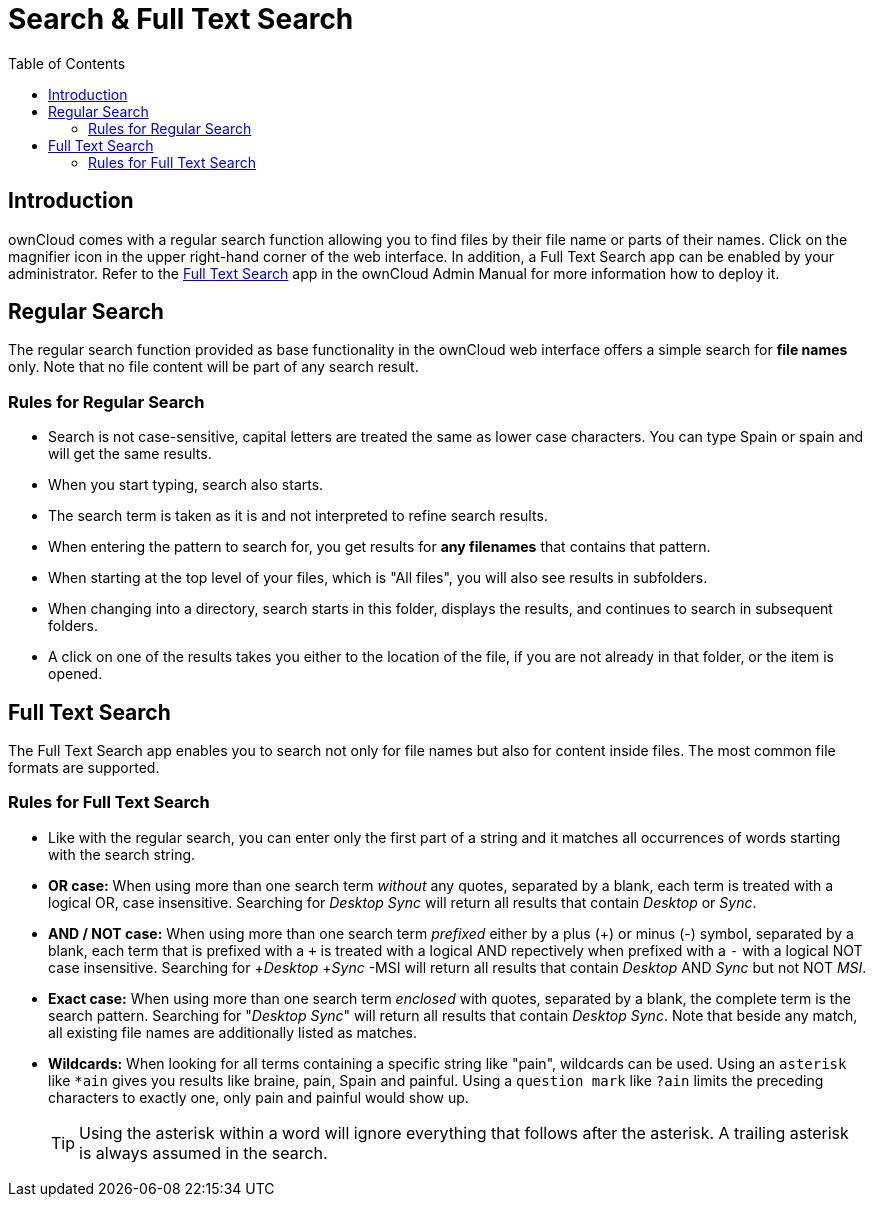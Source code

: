 = Search & Full Text Search
:toc: right
:page-aliases: next@server:user_manual:files/webgui/search.adoc, \
{latest-server-version}@server:user_manual:files/webgui/search.adoc, \
{previous-server-version}@server:user_manual:files/webgui/search.adoc

:description: ownCloud comes with a regular search function allowing you to find files by their file name or parts of their names. Click on the magnifier icon in the upper right-hand corner of the web interface. In addition, a Full Text Search app can be enabled by your administrator.

== Introduction

{description} Refer to the xref:{latest-server-version}@server:admin_manual:configuration/general_topics/search.adoc[Full Text Search] app in the ownCloud Admin Manual for more information how to deploy it.

== Regular Search

The regular search function provided as base functionality in the ownCloud web interface offers a simple search for *file names* only. Note that no file content will be part of any search result. 

=== Rules for Regular Search

* Search is not case-sensitive, capital letters are treated the same as lower case characters. You can type Spain or spain and will get the same results.
* When you start typing, search also starts.
* The search term is taken as it is and not interpreted to refine search results.
* When entering the pattern to search for, you get results for *any filenames* that contains that pattern.
* When starting at the top level of your files, which is "All files", you will also see results in subfolders.
* When changing into a directory, search starts in this folder, displays the results, and continues to search in subsequent folders.
* A click on one of the results takes you either to the location of the file, if you are not already in that folder, or the item is opened.

== Full Text Search

The Full Text Search app enables you to search not only for file names but also for content inside files. The most common file formats are supported. 
 
=== Rules for Full Text Search

* Like with the regular search, you can enter only the first part of a string and it matches all occurrences of words starting with the search string.

* *OR case:* When using more than one search term _without_ any quotes, separated by a blank, each term is treated with a logical OR, case insensitive. Searching for _Desktop_ _Sync_ will return all results that contain _Desktop_ or _Sync_.
 
* *AND / NOT case:* When using more than one search term _prefixed_ either by a plus (\+) or minus (-) symbol, separated by a blank, each term that is prefixed with a `+` is treated with a logical AND repectively when prefixed with a `-` with a logical NOT case insensitive. Searching for +_Desktop_ +_Sync_ -MSI will return all results that contain _Desktop_ AND _Sync_ but not NOT _MSI_.

* *Exact case:* When using more than one search term _enclosed_ with quotes, separated by a blank, the complete term is the search pattern. Searching for "_Desktop_ _Sync_" will return all results that contain _Desktop Sync_. Note that beside any match, all existing file names are additionally listed as matches.

* *Wildcards:* When looking for all terms containing a specific string like "pain", wildcards can be used. Using an `asterisk` like `*ain` gives you results like braine, pain, Spain and painful. Using a `question mark` like `?ain` limits the preceding characters to exactly one, only pain and painful would show up.
+
TIP: Using the asterisk within a word will ignore everything that follows after the asterisk. A trailing asterisk is always assumed in the search.

